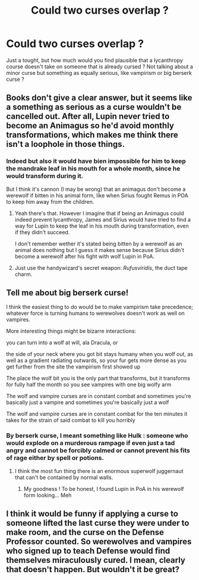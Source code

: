 #+TITLE: Could two curses overlap ?

* Could two curses overlap ?
:PROPERTIES:
:Author: Auctor62
:Score: 6
:DateUnix: 1608372985.0
:DateShort: 2020-Dec-19
:FlairText: Discussion
:END:
Just a tought, but how much would you find plausible that a lycanthropy course doesn't take on someone that is already cursed ? Not talking about a minor curse but something as equally serious, like vampirism or big berserk curse ?


** Books don't give a clear answer, but it seems like a something as serious as a curse wouldn't be cancelled out. After all, Lupin never tried to become an Animagus so he'd avoid monthly transformations, which makes me think there isn't a loophole in those things.
:PROPERTIES:
:Author: ayayayamaria
:Score: 5
:DateUnix: 1608373208.0
:DateShort: 2020-Dec-19
:END:

*** Indeed but also it would have bien impossible for him to keep the mandrake leaf in his mouth for a whole month, since he would transform during it.

But I think it's cannon (I may be wrong) that an animagus don't become a werewolf if bitten in his animal form, like when Sirius fought Remus in POA to keep him away from the children.
:PROPERTIES:
:Author: Auctor62
:Score: 3
:DateUnix: 1608373640.0
:DateShort: 2020-Dec-19
:END:

**** Yeah there's that. However I imagine that if being an Animagus could indeed prevent lycanthropy, James and Sirius would have tried to find a way for Lupin to keep the leaf in his mouth during transformation, even if they didn't succeed.

I don't remember wether it's stated being bitten by a werewolf as an animal does nothing but I guess it makes sense because Sirius didn't become a werewolf after his fight with wolf Lupin in PoA.
:PROPERTIES:
:Author: ayayayamaria
:Score: 9
:DateUnix: 1608374187.0
:DateShort: 2020-Dec-19
:END:


**** Just use the handywizard's secret weapon: /Rufusviridis/, the duct tape charm.
:PROPERTIES:
:Author: callmesalticidae
:Score: 4
:DateUnix: 1608379119.0
:DateShort: 2020-Dec-19
:END:


** Tell me about big berserk curse!

I think the easiest thing to do would be to make vampirism take precedence; whatever force is turning humans to werewolves doesn't work as well on vampires.

More interesting things might be bizarre interactions:

you can turn into a wolf at will, ala Dracula, or

the side of your neck where you got bit stays humany when you wolf out, as well as a gradient radiating outwards, so your fur gets more dense as you get further from the site the vampirism first showed up

The place the wolf bit you is the only part that transforms, but it transforms for fully half the month so you see vampires with one big wolfy arm

The wolf and vampire curses are in constant combat and sometimes you're basically just a vampire and sometimes you're basically just a wolf

The wolf and vampire curses are in constant combat for the ten minutes it takes for the strain of said combat to kill you horribly
:PROPERTIES:
:Author: chlorinecrownt
:Score: 6
:DateUnix: 1608373573.0
:DateShort: 2020-Dec-19
:END:

*** By berserk curse, I meant something like Hulk : someone who would explode on a murderous rampage if even just a tad angry and cannot be forcibly calmed or cannot prevent his fits of rage either by spell or potions.
:PROPERTIES:
:Author: Auctor62
:Score: 3
:DateUnix: 1608373934.0
:DateShort: 2020-Dec-19
:END:

**** I think the most fun thing there is an enormous superwolf juggernaut that can't be contained by normal walls.
:PROPERTIES:
:Author: chlorinecrownt
:Score: 4
:DateUnix: 1608374437.0
:DateShort: 2020-Dec-19
:END:

***** My goodness ! To be honest, I found Lupin in PoA in his werewolf form looking... Meh
:PROPERTIES:
:Author: Auctor62
:Score: 3
:DateUnix: 1608375060.0
:DateShort: 2020-Dec-19
:END:


** I think it would be funny if applying a curse to someone lifted the last curse they were under to make room, and the curse on the Defense Professor counted. So werewolves and vampires who signed up to teach Defense would find themselves miraculously cured. I mean, clearly that doesn't happen. But wouldn't it be great?
:PROPERTIES:
:Author: Devil_May_Kare
:Score: 1
:DateUnix: 1609232559.0
:DateShort: 2020-Dec-29
:END:
